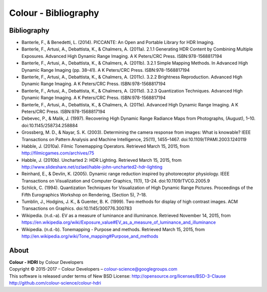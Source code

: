 Colour - Bibliography
=====================

Bibliography
------------

- Banterle, F., & Benedetti, L. (2014). PICCANTE: An Open and Portable Library for HDR Imaging.
- Banterle, F., Artusi, A., Debattista, K., & Chalmers, A. (2011a). 2.1.1 Generating HDR Content by Combining Multiple Exposures. Advanced High Dynamic Range Imaging. A K Peters/CRC Press. ISBN:978-1568817194
- Banterle, F., Artusi, A., Debattista, K., & Chalmers, A. (2011b). 3.2.1 Simple Mapping Methods. In Advanced High Dynamic Range Imaging (pp. 38–41). A K Peters/CRC Press. ISBN:978-1568817194
- Banterle, F., Artusi, A., Debattista, K., & Chalmers, A. (2011c). 3.2.2 Brightness Reproduction. Advanced High Dynamic Range Imaging. A K Peters/CRC Press. ISBN:978-1568817194
- Banterle, F., Artusi, A., Debattista, K., & Chalmers, A. (2011d). 3.2.3 Quantization Techniques. Advanced High Dynamic Range Imaging. A K Peters/CRC Press. ISBN:978-1568817194
- Banterle, F., Artusi, A., Debattista, K., & Chalmers, A. (2011e). Advanced High Dynamic Range Imaging. A K Peters/CRC Press. ISBN:978-1568817194
- Debevec, P., & Malik, J. (1997). Recovering High Dynamic Range Radiance Maps from Photographs, (August), 1–10. doi:10.1145/258734.258884
- Grossberg, M. D., & Nayar, S. K. (2003). Determining the camera response from images: What is knowable? IEEE Transactions on Pattern Analysis and Machine Intelligence, 25(11), 1455–1467. doi:10.1109/TPAMI.2003.1240119
- Habble, J. (2010a). Filmic Tonemapping Operators. Retrieved March 15, 2015, from http://filmicgames.com/archives/75
- Habble, J. (2010b). Uncharted 2: HDR Lighting. Retrieved March 15, 2015, from http://www.slideshare.net/ozlael/hable-john-uncharted2-hdr-lighting
- Reinhard, E., & Devlin, K. (2005). Dynamic range reduction inspired by photoreceptor physiology. IEEE Transactions on Visualization and Computer Graphics, 11(1), 13–24. doi:10.1109/TVCG.2005.9
- Schlick, C. (1994). Quantization Techniques for Visualization of High Dynamic Range Pictures. Proceedings of the Fifth Eurographics Workshop on Rendering, (Section 5), 7–18.
- Tumblin, J., Hodgins, J. K., & Guenter, B. K. (1999). Two methods for display of high contrast images. ACM Transactions on Graphics. doi:10.1145/300776.300783
- Wikipedia. (n.d.-a). EV as a measure of luminance and illuminance. Retrieved November 14, 2015, from https://en.wikipedia.org/wiki/Exposure_value#EV_as_a_measure_of_luminance_and_illuminance
- Wikipedia. (n.d.-b). Tonemapping - Purpose and methods. Retrieved March 15, 2015, from http://en.wikipedia.org/wiki/Tone_mapping#Purpose_and_methods

About
-----

| **Colour - HDRI** by Colour Developers
| Copyright © 2015-2017 – Colour Developers – `colour-science@googlegroups.com <colour-science@googlegroups.com>`_
| This software is released under terms of New BSD License: http://opensource.org/licenses/BSD-3-Clause
| `http://github.com/colour-science/colour-hdri <http://github.com/colour-science/colour-hdri>`_
